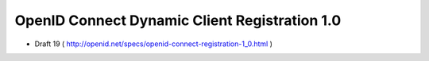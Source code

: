 ===============================================
OpenID Connect Dynamic Client Registration 1.0
===============================================

- Draft 19 ( http://openid.net/specs/openid-connect-registration-1_0.html )

.. contents::
    :local:
